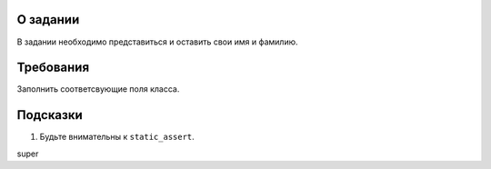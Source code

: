 О задании
=========

В задании необходимо представиться и оставить свои имя и фамилию.

Требования
==========

Заполнить соответсвующие поля класса.

Подсказки
=========

#. Будьте внимательны к ``static_assert``.

super
